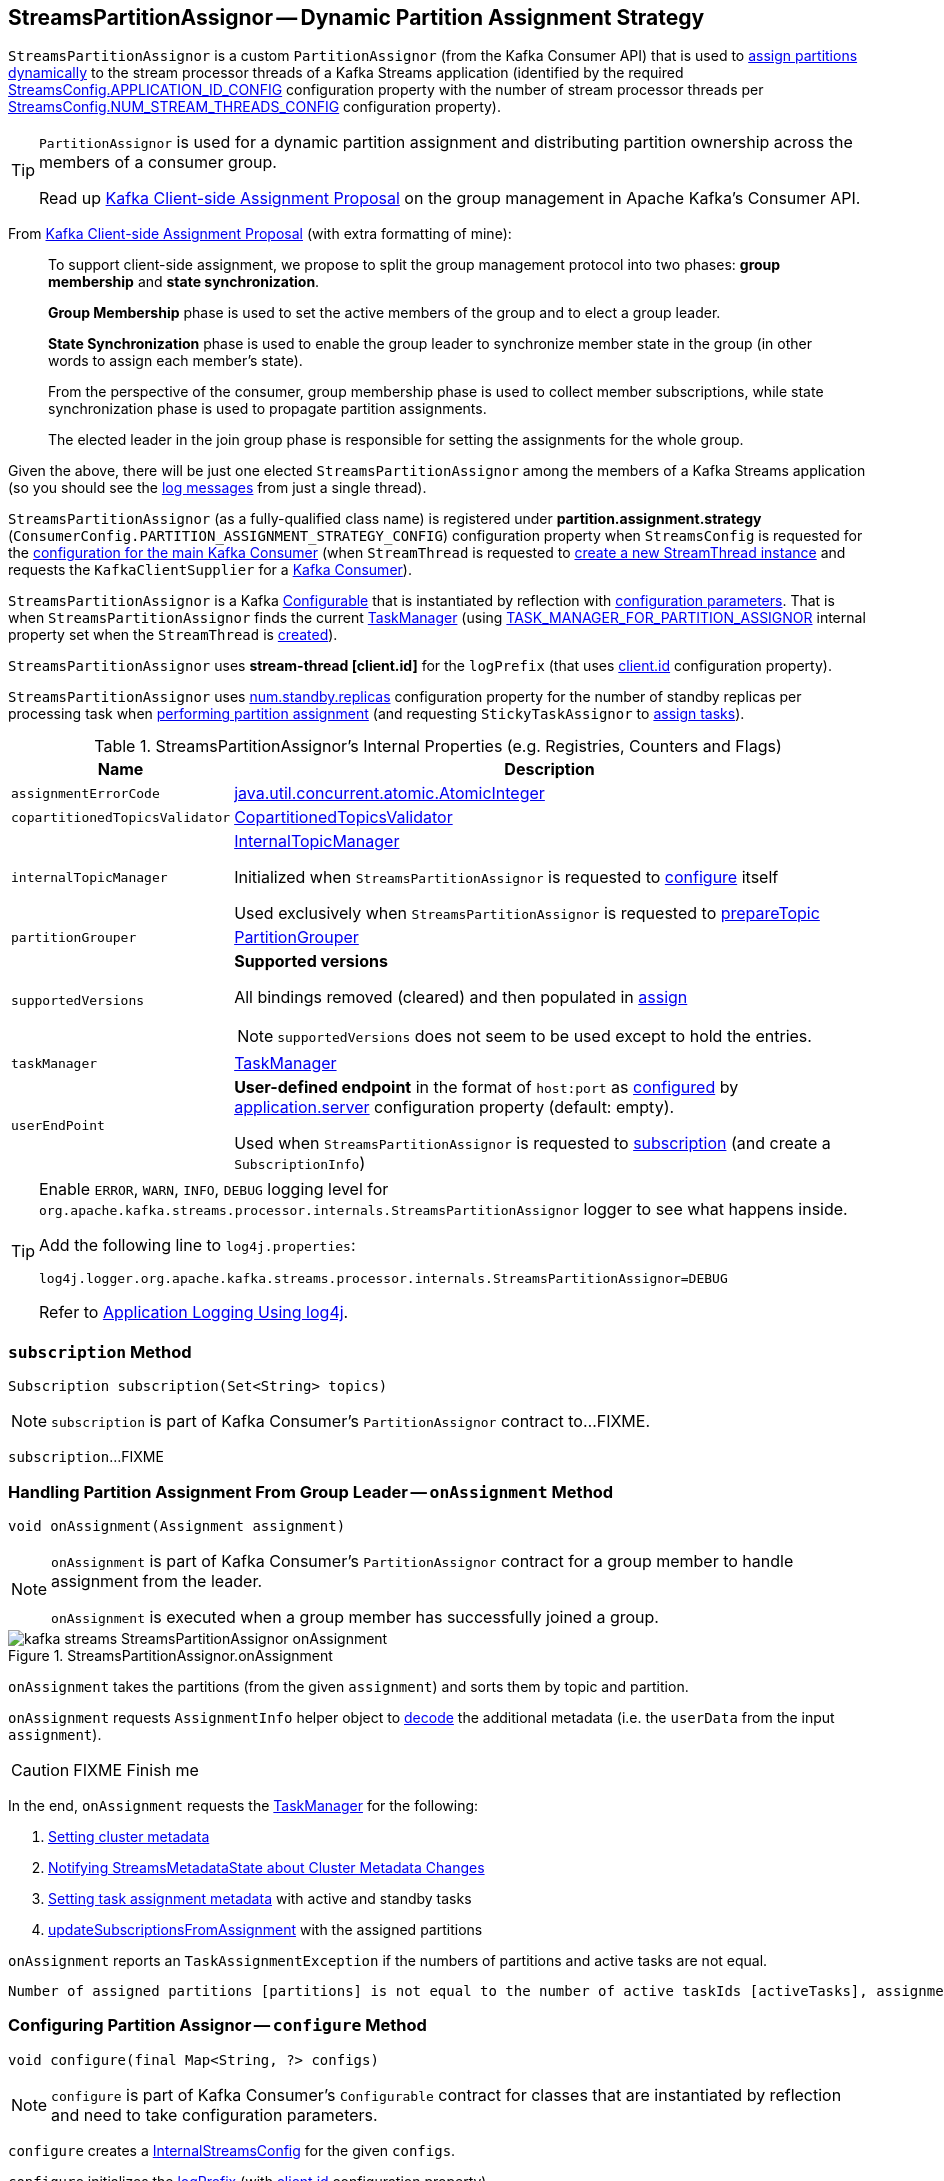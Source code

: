 == [[StreamsPartitionAssignor]] StreamsPartitionAssignor -- Dynamic Partition Assignment Strategy

`StreamsPartitionAssignor` is a custom `PartitionAssignor` (from the Kafka Consumer API) that is used to <<assign, assign partitions dynamically>> to the stream processor threads of a Kafka Streams application (identified by the required <<kafka-streams-StreamsConfig.adoc#APPLICATION_ID_CONFIG, StreamsConfig.APPLICATION_ID_CONFIG>> configuration property with the number of stream processor threads per <<kafka-streams-StreamsConfig.adoc#NUM_STREAM_THREADS_CONFIG, StreamsConfig.NUM_STREAM_THREADS_CONFIG>> configuration property).

[TIP]
====
`PartitionAssignor` is used for a dynamic partition assignment and distributing partition ownership across the members of a consumer group.

Read up https://cwiki.apache.org/confluence/display/KAFKA/Kafka+Client-side+Assignment+Proposal[Kafka Client-side Assignment Proposal] on the group management in Apache Kafka's Consumer API.
====

From https://cwiki.apache.org/confluence/display/KAFKA/Kafka+Client-side+Assignment+Proposal[Kafka Client-side Assignment Proposal] (with extra formatting of mine):

> To support client-side assignment, we propose to split the group management protocol into two phases: *group membership* and *state synchronization*.

> *Group Membership* phase is used to set the active members of the group and to elect a group leader.

> *State Synchronization* phase is used to enable the group leader to synchronize member state in the group (in other words to assign each member's state).

> From the perspective of the consumer, group membership phase is used to collect member subscriptions, while state synchronization phase is used to propagate partition assignments.

> The elected leader in the join group phase is responsible for setting the assignments for the whole group.

Given the above, there will be just one elected `StreamsPartitionAssignor` among the members of a Kafka Streams application (so you should see the <<logging, log messages>> from just a single thread).

[[PARTITION_ASSIGNMENT_STRATEGY_CONFIG]]
[[partition.assignment.strategy]]
`StreamsPartitionAssignor` (as a fully-qualified class name) is registered under *partition.assignment.strategy* (`ConsumerConfig.PARTITION_ASSIGNMENT_STRATEGY_CONFIG`) configuration property when `StreamsConfig` is requested for the <<kafka-streams-StreamsConfig.adoc#getMainConsumerConfigs, configuration for the main Kafka Consumer>> (when `StreamThread` is requested to <<kafka-streams-StreamThread.adoc#create, create a new StreamThread instance>> and requests the `KafkaClientSupplier` for a <<kafka-streams-KafkaClientSupplier.adoc#getConsumer, Kafka Consumer>>).

[[creating-instance]]
`StreamsPartitionAssignor` is a Kafka https://kafka.apache.org/21/javadoc/org/apache/kafka/common/Configurable.html[Configurable] that is instantiated by reflection with <<configure, configuration parameters>>. That is when `StreamsPartitionAssignor` finds the current <<taskManager, TaskManager>> (using <<kafka-streams-StreamsConfig.adoc#TASK_MANAGER_FOR_PARTITION_ASSIGNOR, TASK_MANAGER_FOR_PARTITION_ASSIGNOR>> internal property set when the `StreamThread` is <<kafka-streams-StreamThread.adoc#create, created>>).

[[logPrefix]]
`StreamsPartitionAssignor` uses *stream-thread [client.id]* for the `logPrefix` (that uses <<kafka-streams-StreamsConfig.adoc#CLIENT_ID_CONFIG, client.id>> configuration property).

[[numStandbyReplicas]]
`StreamsPartitionAssignor` uses <<kafka-streams-properties.adoc#num.standby.replicas, num.standby.replicas>> configuration property for the number of standby replicas per processing task when <<assign, performing partition assignment>> (and requesting `StickyTaskAssignor` to <<kafka-streams-internals-StickyTaskAssignor.adoc#assign, assign tasks>>).

[[internal-registries]]
.StreamsPartitionAssignor's Internal Properties (e.g. Registries, Counters and Flags)
[cols="1m,3",options="header",width="100%"]
|===
| Name
| Description

| assignmentErrorCode
a| [[assignmentErrorCode]] https://docs.oracle.com/en/java/javase/11/docs/api/java.base/java/util/concurrent/atomic/AtomicInteger.html[java.util.concurrent.atomic.AtomicInteger]

| copartitionedTopicsValidator
a| [[copartitionedTopicsValidator]] <<kafka-streams-internals-CopartitionedTopicsValidator.adoc#, CopartitionedTopicsValidator>>

| internalTopicManager
| [[internalTopicManager]] <<kafka-streams-internals-InternalTopicManager.adoc#, InternalTopicManager>>

Initialized when `StreamsPartitionAssignor` is requested to <<configure, configure>> itself

Used exclusively when `StreamsPartitionAssignor` is requested to <<prepareTopic, prepareTopic>>

| partitionGrouper
a| [[partitionGrouper]] <<kafka-streams-PartitionGrouper.adoc#, PartitionGrouper>>

| supportedVersions
a| [[supportedVersions]] *Supported versions*

All bindings removed (cleared) and then populated in <<assign, assign>>

NOTE: `supportedVersions` does not seem to be used except to hold the entries.

| taskManager
a| [[taskManager]] <<kafka-streams-internals-TaskManager.adoc#, TaskManager>>

| userEndPoint
a| [[userEndPoint]] *User-defined endpoint* in the format of `host:port` as <<configure, configured>> by link:kafka-streams-properties.adoc#application.server[application.server] configuration property (default: empty).

Used when `StreamsPartitionAssignor` is requested to <<subscription, subscription>> (and create a `SubscriptionInfo`)
|===

[[logging]]
[TIP]
====
Enable `ERROR`, `WARN`, `INFO`, `DEBUG` logging level for `org.apache.kafka.streams.processor.internals.StreamsPartitionAssignor` logger to see what happens inside.

Add the following line to `log4j.properties`:

```
log4j.logger.org.apache.kafka.streams.processor.internals.StreamsPartitionAssignor=DEBUG
```

Refer to link:kafka-logging.adoc#log4j.properties[Application Logging Using log4j].
====

=== [[subscription]] `subscription` Method

[source, java]
----
Subscription subscription(Set<String> topics)
----

NOTE: `subscription` is part of Kafka Consumer's `PartitionAssignor` contract to...FIXME.

`subscription`...FIXME

=== [[onAssignment]] Handling Partition Assignment From Group Leader -- `onAssignment` Method

[source, java]
----
void onAssignment(Assignment assignment)
----

[NOTE]
====
`onAssignment` is part of Kafka Consumer's `PartitionAssignor` contract for a group member to handle assignment from the leader.

`onAssignment` is executed when a group member has successfully joined a group.
====

.StreamsPartitionAssignor.onAssignment
image::images/kafka-streams-StreamsPartitionAssignor-onAssignment.png[align="center"]

`onAssignment` takes the partitions (from the given `assignment`) and sorts them by topic and partition.

`onAssignment` requests `AssignmentInfo` helper object to link:kafka-streams-internals-AssignmentInfo.adoc#decode[decode] the additional metadata (i.e. the `userData` from the input `assignment`).

CAUTION: FIXME Finish me

In the end, `onAssignment` requests the <<taskManager, TaskManager>> for the following:

. <<kafka-streams-internals-TaskManager.adoc#setClusterMetadata, Setting cluster metadata>>

. <<kafka-streams-internals-TaskManager.adoc#setPartitionsByHostState, Notifying StreamsMetadataState about Cluster Metadata Changes>>

. <<kafka-streams-internals-TaskManager.adoc#setAssignmentMetadata, Setting task assignment metadata>> with active and standby tasks

. <<kafka-streams-internals-TaskManager.adoc#updateSubscriptionsFromAssignment, updateSubscriptionsFromAssignment>> with the assigned partitions

`onAssignment` reports an `TaskAssignmentException` if the numbers of partitions and active tasks are not equal.

```
Number of assigned partitions [partitions] is not equal to the number of active taskIds [activeTasks], assignmentInfo=[info]
```

=== [[configure]] Configuring Partition Assignor -- `configure` Method

[source, java]
----
void configure(final Map<String, ?> configs)
----

NOTE: `configure` is part of Kafka Consumer's `Configurable` contract for classes that are instantiated by reflection and need to take configuration parameters.

`configure` creates a <<kafka-streams-StreamsConfig.adoc#InternalStreamsConfig, InternalStreamsConfig>> for the given `configs`.

`configure` initializes the <<logPrefix, logPrefix>> (with <<kafka-streams-properties.adoc#client.id, client.id>> configuration property).

`configure` uses `upgrade.from` property for...FIXME

`configure` uses the given `configs` to find the current <<taskManager, TaskManager>> using <<kafka-streams-StreamsConfig.adoc#TASK_MANAGER_FOR_PARTITION_ASSIGNOR, TASK_MANAGER_FOR_PARTITION_ASSIGNOR>> internal property. If not found or of a different type than `TaskManager`, `configure` throws a `KafkaException`:

```
TaskManager is not specified
```

```
[className] is not an instance of org.apache.kafka.streams.processor.internals.TaskManager
```

`configure` uses the given `configs` to find the current <<assignmentErrorCode, assignmentErrorCode>> using <<kafka-streams-StreamsConfig.adoc#ASSIGNMENT_ERROR_CODE, ASSIGNMENT_ERROR_CODE>> internal property. If not found or of a different type than `AtomicInteger`, `configure` throws a `KafkaException`:

```
assignmentErrorCode is not specified
```

```
[className] is not an instance of java.util.concurrent.atomic.AtomicInteger
```

`configure` uses the given `configs` to find the current <<numStandbyReplicas, numStandbyReplicas>> using the <<kafka-streams-properties.adoc#num.standby.replicas, num.standby.replicas>> configuration property.

`configure` uses the given `configs` to find the current <<partitionGrouper, partitionGrouper>> using the <<kafka-streams-properties.adoc#partition.grouper, partition.grouper>> configuration property.

`configure` uses the given `configs` to find the current <<userEndPoint, userEndPoint>> using the <<kafka-streams-properties.adoc#application.server, application.server>> configuration property if defined.

`configure` creates the <<internalTopicManager, InternalTopicManager>> (with the Kafka <<kafka-streams-internals-TaskManager.adoc#adminClient, AdminClient>> of the <<taskManager, TaskManager>> and the `InternalStreamsConfig`).

`configure` creates the <<copartitionedTopicsValidator, CopartitionedTopicsValidator>> (with the <<logPrefix, logPrefix>>).

=== [[prepareTopic]] `prepareTopic` Internal Method

[source, java]
----
void prepareTopic(final Map<String, InternalTopicMetadata> topicPartitions)
----

`prepareTopic` prints out the following DEBUG message to the logs:

```
Starting to validate internal topics [topicPartitions] in partition assignor.
```

For every `InternalTopicMetadata` (in the given `topicPartitions` collection), `prepareTopic` makes sure that the number of partition is defined, i.e. is `0` or more. If not, `prepareTopic` throws a `StreamsException`:

```
stream-thread [client.id] Topic [[name]] number of partitions not defined
```

In the end, `prepareTopic` requests the <<internalTopicManager, InternalTopicManager>> to <<kafka-streams-internals-InternalTopicManager.adoc#makeReady, makeReady>> the topics and prints out the following DEBUG message to the logs:

```
Completed validating internal topics [topicPartitions] in partition assignor.
```

NOTE: `prepareTopic` is used exclusively when `StreamsPartitionAssignor` is requested to <<assign, perform partition assignment>> (and finds repartition source and change log topics).

=== [[assign]] Performing Group Assignment (Assigning Tasks To Consumer Clients) -- `assign` Method

[source, java]
----
Map<String, Assignment> assign(
  Cluster metadata,
  Map<String, Subscription> subscriptions)
----

NOTE: `assign` is part of Kafka Consumer's `PartitionAssignor` contract to perform *group assignment* given the member subscriptions and current cluster metadata.

NOTE: The input `Map<String, Subscription>` contains bindings of a consumer ID and the Kafka `Subscription` with a list of topics (their names) and a user data encoded (as a https://docs.oracle.com/en/java/javase/11/docs/api/java.base/java/nio/ByteBuffer.html[java.nio.ByteBuffer]).

`assign` constructs the client metadata (as `Map<UUID, ClientMetadata>`) from the decoded <<kafka-streams-internals-SubscriptionInfo.adoc#, subscription info>> (from the user data).

. `assign` takes consumer IDs with subscriptions (from `subscriptions`).

. `assign` requests `SubscriptionInfo` to link:kafka-streams-internals-SubscriptionInfo.adoc#decode[decode] the user data of the subscription (aka _metadata_) and makes sure that the version is supported, i.e. up to 2 currently.

. `assign` finds the client metadata (by the process ID) and creates one if not available.

. `assign` requests the `ClientMetadata` to link:kafka-streams-internals-ClientMetadata.adoc#addConsumer[addConsumer].

`assign` prints out the following INFO message to the logs only if the minimal version received is smaller than the latest supported version (i.e. `4`).

```
Downgrading metadata to version [minReceivedMetadataVersion]. Latest supported version is 4.
```

`assign` prints out the following DEBUG message to the logs:

```
Constructed client metadata [clientsMetadata] from the member subscriptions.
```

CAUTION: FIXME

`assign` reports a `IllegalStateException` when the subscription version is unsupported.

```
Unknown metadata version: [usedVersion]; latest supported version: " + SubscriptionInfo.LATEST_SUPPORTED_VERSION
```

=== [[errorAssignment]] `errorAssignment` Method

[source, java]
----
Map<String, Assignment> errorAssignment(
  final Map<UUID, ClientMetadata> clientsMetadata,
  final String topic,
  final int errorCode)
----

`errorAssignment`...FIXME

NOTE: `errorAssignment` is used exclusively when `StreamsPartitionAssignor` is requested to <<assign, perform partition assignment>>.

=== [[versionProbingAssignment]] `versionProbingAssignment` Internal Method

[source, java]
----
Map<String, Assignment> versionProbingAssignment(
  final Map<UUID, ClientMetadata> clientsMetadata,
  final Map<TaskId, Set<TopicPartition>> partitionsForTask,
  final Map<HostInfo, Set<TopicPartition>> partitionsByHostState,
  final Set<String> futureConsumers,
  final int minUserMetadataVersion)
----

`versionProbingAssignment`...FIXME

NOTE: `versionProbingAssignment` is used exclusively when `StreamsPartitionAssignor` is requested to <<assign, perform partition assignment>>.

=== [[computeNewAssignment]] `computeNewAssignment` Internal Method

[source, java]
----
Map<String, Assignment> computeNewAssignment(
  final Map<UUID, ClientMetadata> clientsMetadata,
  final Map<TaskId, Set<TopicPartition>> partitionsForTask,
  final Map<HostInfo, Set<TopicPartition>> partitionsByHostState,
  final int minUserMetadataVersion)
----

`computeNewAssignment`...FIXME

NOTE: `computeNewAssignment` is used exclusively when `StreamsPartitionAssignor` is requested to <<assign, perform partition assignment>>.
